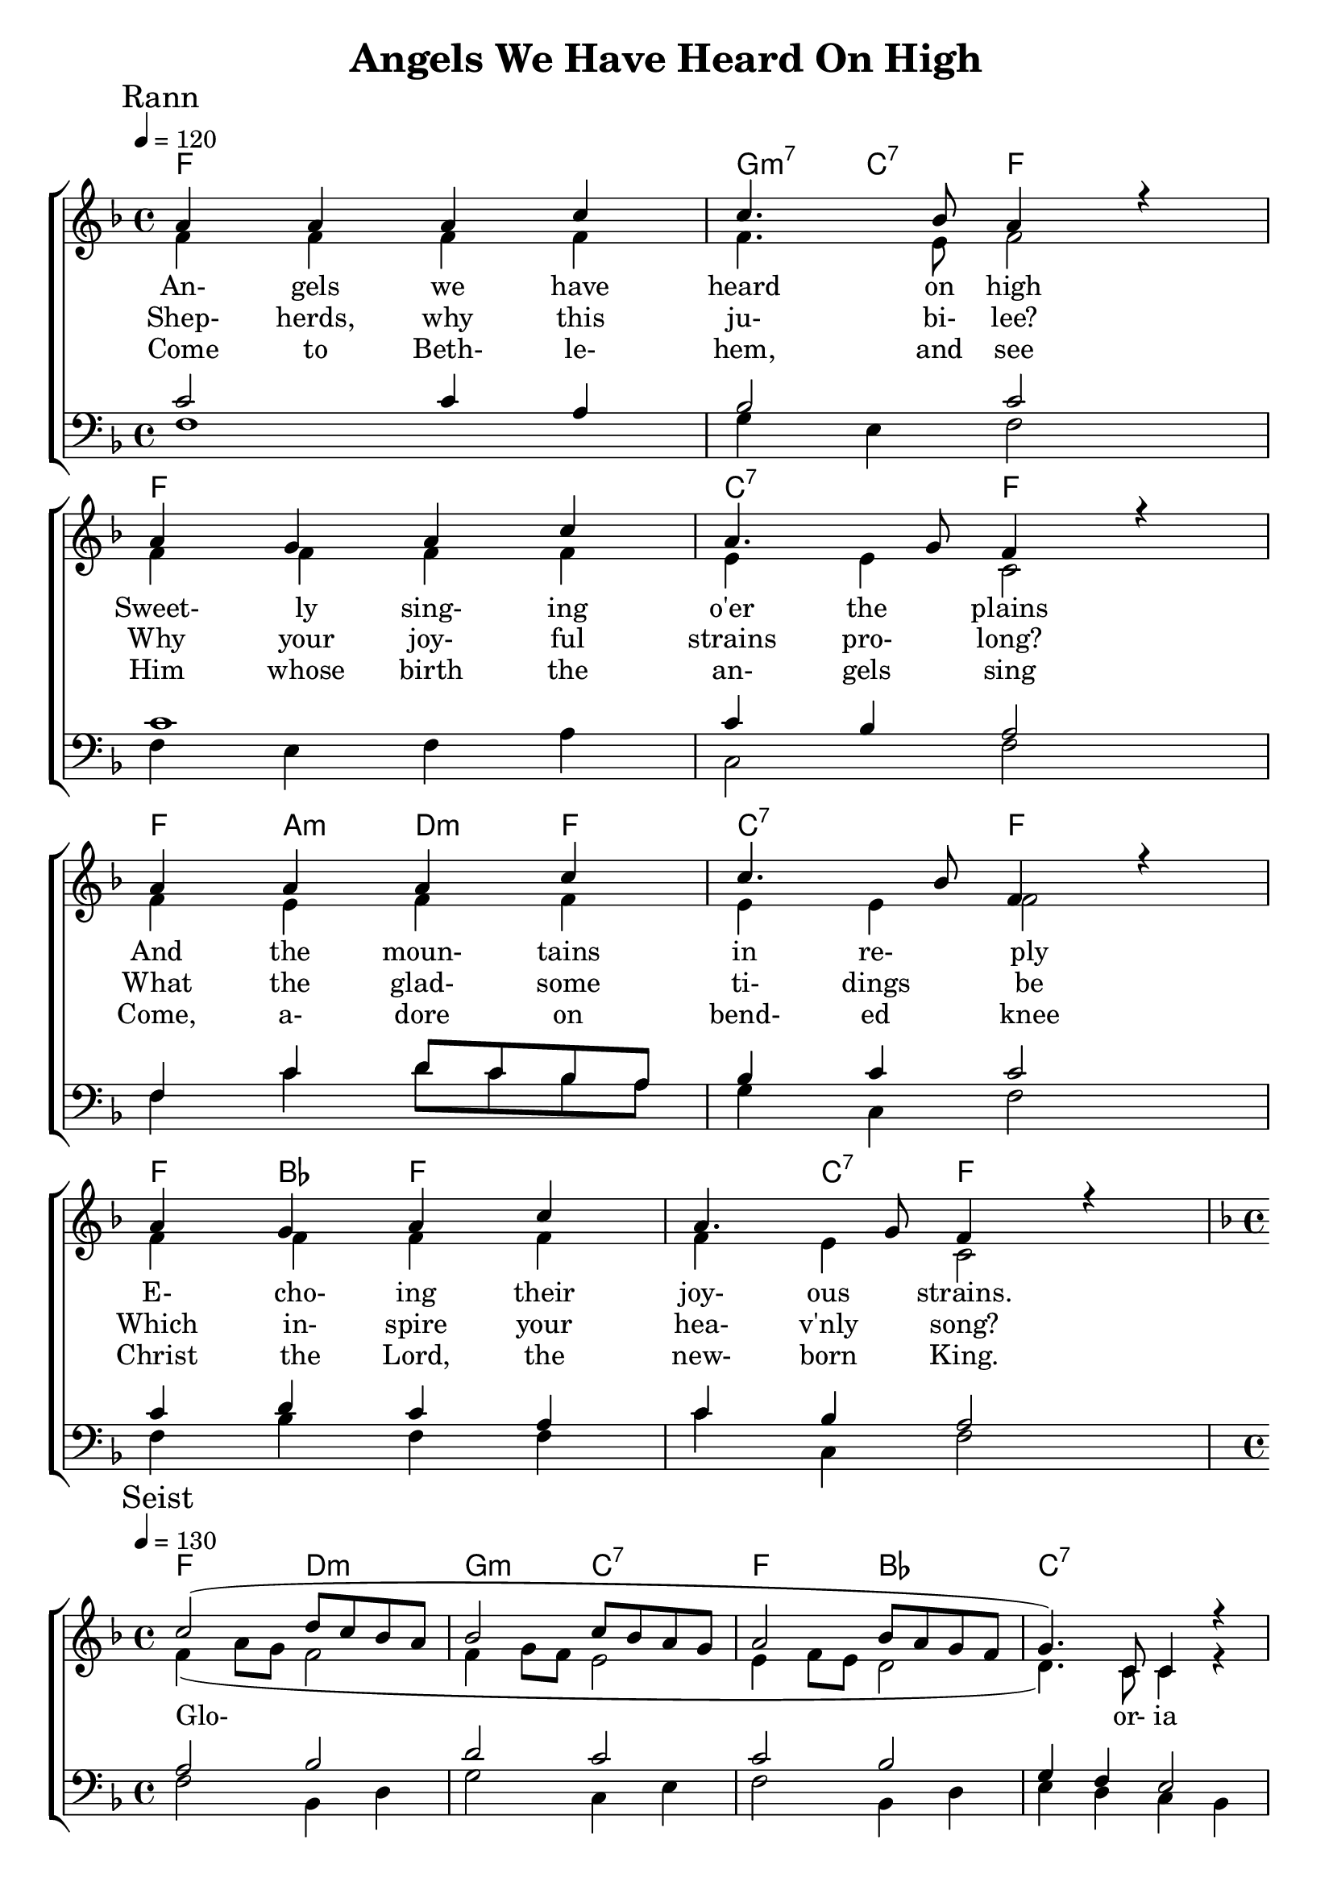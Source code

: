 
\version "2.18.2"  % necessary for upgrading to future LilyPond versions.



%{
Lead Sheet template: chords, melody, lyric
===================




Angels We Have Heard on High

French carol. Public domain.

Meter: 4/4

G              |   
G               D    -   G
G                 |
G             D   -  G


chorus

G - E  Am - D   G - C   D
[G  D  G  C]  G  -  D
G - E  Am - D   G - C   D 
[G  D  G  C]  G - D    G    |


rann 1

Angels we have heard on high
Sweetly singing o'er the plains
And the mountains in reply
Echoing their joyous strains.

chorus

Glo____________________-or-ia 
in  ex-celsis De____o
Glo____________________-or-ia 
in  ex-celsis De__o

rann 2

Shepherds, why this jubilee?
Why your joyful strains prolong?
Say what may the tidings be
Which inspire your heav'nly song?

rann 3

Come to Bethlehem, and see
Him whose birth the angels sing
Come, adore on bended knee
Christ the Lord, the newborn King

rann 4

See within a manger laid
Jesus, Lord of heav'n and earth!
Mary, Joseph, lend your aid
With us sing our Savior's birth.

%}
%=====================================================





triobail = \relative c'' {
  \override Score.BarNumber.break-visibility = ##(#f #f #f)
  \clef treble
  \key f \major
  \time 4/4
  \tempo 4 = 130
  a4 a a c c4. bes8 a4 r \break
   a g a c a4. g8 f4 r    \break
   a a a c c4. bes8 f4 r \break
   a g a c a4. g8 f4 r \break
   }

triobailSeist =
\relative c'' {
  \override Score.BarNumber.break-visibility = ##(#f #f #f)
  \clef treble
  \key f \major
  \time 4/4
  \tempo 4 = 130
    c2 (d8 c bes a bes2 c8 bes a g a2 bes8 a g f g4.) c,8 c4 r \break
  f g  a bes a2 g4. r8 \break
  c2 (d8 c bes a bes2 c8 bes a g a2 bes8 a g f g4.) c,8 c4 r \break
  f g  a bes a2 (g4. f8) f1
  \bar "|."   \pageBreak
   }
alto = \relative c'{
	f4 f4 f4 f4 f4. e8 f2 f4 f4 f4 f4 e4 e4 c2
	f4 e4 f4 f4 e4 e4 f2 f4 f4 f4 f4 f4 e4 c2 
}

altoSeist = \relative c' {
	f4 (a8 g8 f2 f4 g8 f8 e2 e4 f8 e8 d2 d4.) c8 c4 r \break
  	c c c d c (f4) f4 (e4) \break
	f4 (a8 g8 f2 f4 g8 f8 e2 e4 f8 e8 d2 d4.) c8 c4 r \break
  	c c c d c (f4) f4 (e4)  c1 \break
}

dos = \relative c' {
	c2 c4 a4 bes2 c c1 c4 bes a2 f4 c' d8 c bes a bes4 c c2 c4 d c a c bes a2 
}

dosSeist = \relative c' {
	a2 bes d c c bes g4 f e2 f4 e f f f a c4. bes8
	a2 bes d c c bes g4 f e2 f4 e f f f a c4. bes8 a1
}

beus = \relative c {
	f1 g4 e4 f2 f4 e4 f4 a4 c,2 f2
	f4 c' d8 c bes a g4 c,4 f2 f4 bes4 f4 f4 c'4 c,4 f2	
}

beusSeist = \relative c {
	f2 bes,4 d4 g2 c,4 e4 f2 bes,4 d4 e4 d4 c4 bes4 a4 g4 f4 bes4 c2 c2 
	f2 bes,4 d4 g2 c,4 e4 f2 bes,4 d4 e4 d4 c4 bes4 a4 g4 f4 bes4 c2 c2 f1
	
}

Ranna = \lyricmode { 
An- gels we have heard on high
Sweet- ly sing- ing o'er the plains
And the moun- tains in re- ply
E- cho- ing their joy- ous strains.
}

seist = \lyricmode { 
Glo- or- ia 
in  ex- cel- sis De- o
Glo- or- ia 
in  ex- cel- sis De- - o
                     }

Rannb = \lyricmode { 
Shep- herds, why this ju- bi- lee?
Why your joy- ful strains pro- long?
What the glad- some ti- dings be
Which in- spire your hea- v'nly song?
}

Rannc = \lyricmode { 
Come to Beth- le- hem, and see
Him whose birth the an- gels sing
Come, a- dore on bend- ed knee
Christ the Lord, the new- born King.
}

Rannd = \lyricmode { 
See with- in a man- ger laid
Je- sus, Lord of heav'n and earth!
Ma- ry, Jo- seph, lend your aid
With us sing our Sa- viour's birth.
}
giotar = \chordmode {
f1 g4:m7 c:7 f2
f1 c2:7 f2
f4 a:m d:m f c2:7 f2
f4 bes f2 f4 c:7 f2
}

giotarSeist = \chordmode {
f2 d:m g:m c:7 f bes c1:7
f4 c:7 f bes f2 c:7
f2 d:m g:m c:7 f bes c1:7
f4 c:7 f bes f2 c:7 f1
}                  
%=====================================================


\header{ title = "Angels We Have Heard On High"}


\score {  
		\new ChoirStaff <<  
	    	\new ChordNames {
   				\set chordChanges = ##t
 				\giotar \giotarSeist
    		}
		\new Staff << 
		\key f \major
		\time 4/4 \tempo 4 = 120
		\clef "treble"
		\new Voice = "s" { \voiceOne
            \override TextScript.outside-staff-priority = #1
			\mark "Rann" \triobail \mark "Seist" \triobailSeist
		}
			\new Voice = "a" { \voiceTwo 
				\alto \altoSeist
            }
        \addlyrics { \Ranna \seist }
		\addlyrics { \Rannb  }
        \addlyrics { \Rannc  }
%		\addlyrics { \Rannd  }
		>>
		\new Staff <<  
			\key f \major
			\clef "bass"
			\new Voice = "t" { \voiceThree 
				\dos \dosSeist
            }
			\new Voice = "b" { \voiceFour 
				\beus \beusSeist
            }
		>> 
	>>   
   \layout { 
      indent = #0 
      \override Score.BarNumber.break-visibility = ##(#f #f #f) 
      }
   \midi {\context {\Score
      midiChannelMapping = #'harp } }
   } 




%{
         \new Voice = "a"  { \voiceTwo
            \repeat unfold \aireamh { 
                 \alto \altoSeist
                 }  
            }

       >> 

      \new Staff <<  
         \key bes \major
         \clef "bass"
         \new Voice = "t" { \voiceThree 
            \repeat unfold \aireamh { 
                \tenor \tenorSeist 
                } 
            }
         \new Voice = "b"  { \voiceFour
            \repeat unfold \aireamh { 
                 \béas \béasSeist
                 }
            }
         >>   




%}

